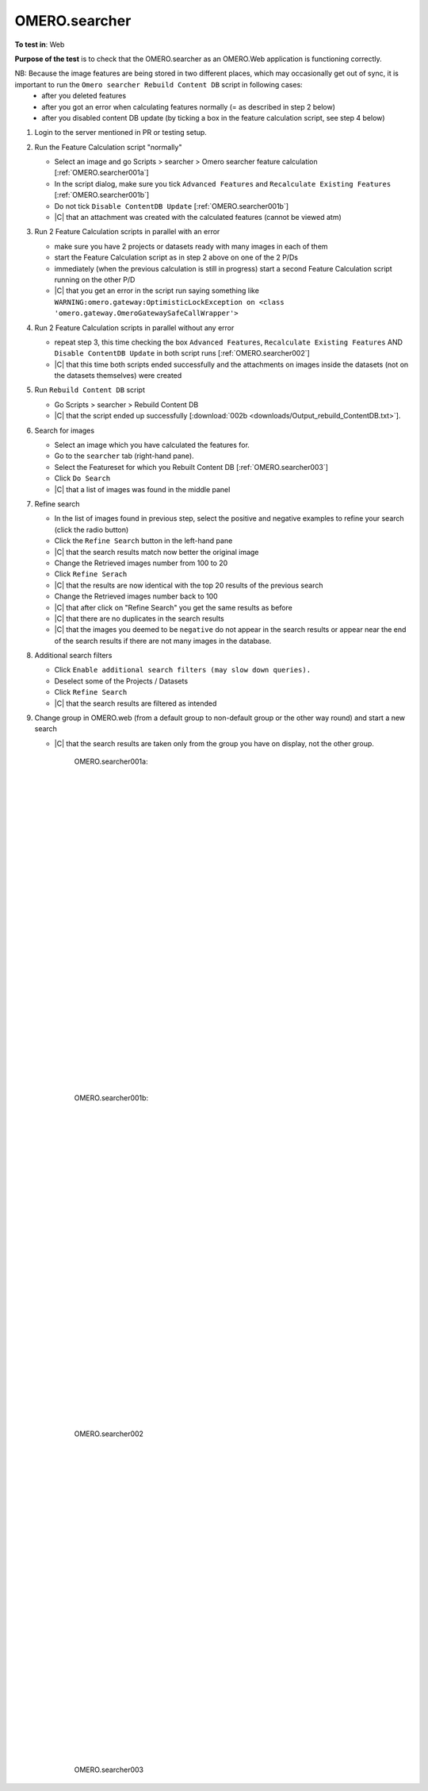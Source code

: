 OMERO.searcher
==============




**To test in**: Web

**Purpose of the test** is to check that the OMERO.searcher as an OMERO.Web application is functioning correctly.

NB: Because the image features are being stored in two different places, which may occasionally get out of sync, it is important to run the ``Omero searcher Rebuild Content DB`` script in following cases:
   - after you deleted features
   - after you got an error when calculating features normally (= as described in step 2 below)
   - after you disabled content DB update (by ticking a box in the feature calculation script, see step 4 below)


#. Login to the server mentioned in PR or testing setup.



#. Run the Feature Calculation script "normally"

   - Select an image and go Scripts > searcher > Omero searcher feature calculation [:ref:`OMERO.searcher001a`]
   - In the script dialog, make sure you tick ``Advanced Features`` and ``Recalculate Existing Features`` [:ref:`OMERO.searcher001b`]
   - Do not tick ``Disable ContentDB Update`` [:ref:`OMERO.searcher001b`]
   - |C| that an attachment was created with the calculated features (cannot be viewed atm)

#. Run 2 Feature Calculation scripts in parallel with an error

   - make sure you have 2 projects or datasets ready with many images in each of them
   - start the Feature Calculation script as in step 2 above on one of the 2 P/Ds
   - immediately (when the previous calculation is still in progress) start a second Feature Calculation script running on the other P/D
   - |C| that you get an error in the script run saying something like ``WARNING:omero.gateway:OptimisticLockException on <class 'omero.gateway.OmeroGatewaySafeCallWrapper'>``

#. Run 2 Feature Calculation scripts in parallel without any error

   - repeat step 3, this time checking the box ``Advanced Features``, ``Recalculate Existing Features`` AND ``Disable ContentDB Update`` in both script runs [:ref:`OMERO.searcher002`]
   - |C| that this time both scripts ended successfully and the attachments on images inside the datasets (not on the datasets themselves) were created

#. Run ``Rebuild Content DB`` script

   - Go Scripts > searcher > Rebuild Content DB 
   - |C| that the script ended up successfully  [:download:`002b <downloads/Output_rebuild_ContentDB.txt>`].

#. Search for images

   - Select an image which you have calculated the features for.    
   - Go to the ``searcher`` tab (right-hand pane).
   - Select the Featureset for which you Rebuilt Content DB [:ref:`OMERO.searcher003`]
   - Click ``Do Search``
   - |C| that a list of images was found in the middle panel

#. Refine search

   - In the list of images found in previous step, select the positive and negative examples to refine your search (click the radio button)
   - Click the ``Refine Search`` button in the left-hand pane
   - |C| that the search results match now better the original image
   - Change the Retrieved images number from 100 to 20
   - Click ``Refine Serach``
   - |C| that the results are now identical with the top 20 results of the previous search
   - Change the Retrieved images number back to 100
   - |C| that after click on "Refine Search" you get the same results as before
   - |C| that there are no duplicates in the search results
   - |C| that the images you deemed to be ``negative`` do not appear in the search results or appear near the end of the search results if there are not many images in the database.

#. Additional search filters

   - Click ``Enable additional search filters (may slow down queries).``
   - Deselect some of the Projects / Datasets
   - Click ``Refine Search``
   - |C| that the search results are filtered as intended

#. Change group in OMERO.web (from a default group to non-default group or the other way round) and start a new search

   - |C| that the search results are taken only from the group you have on display, not the other group.


	.. _OMERO.searcher001a:
	.. figure:: images/testing_scenarios/OMEROsearcher/001a.png
	   :align: center

	   OMERO.searcher001a: 


	|
	|
	|
	|
	|
	|
	|
	|
	|
	|
	|
	|
	|
	|
	|
	|
	|
	|
	|
	|
	|
	|
	|
	|
	|
	|
	|
	|


	.. _OMERO.searcher001b:
	.. figure:: images/testing_scenarios/OMEROsearcher/001b.png
	   :align: center

	   OMERO.searcher001b:


	|
	|
	|
	|
	|
	|
	|
	|
	|
	|
	|
	|
	|
	|
	|
	|
	|
	|
	|
	|
	|
	|
	|
	|
	|
	|
	|
	|


	.. _OMERO.searcher002:
	.. figure:: images/testing_scenarios/OMEROsearcher/002.png
	   :align: center

	   OMERO.searcher002


	|
	|
	|
	|
	|
	|
	|
	|
	|
	|
	|
	|
	|
	|
	|
	|
	|
	|
	|
	|
	|
	|
	|
	|
	|
	|
	|
	|


	.. _OMERO.searcher003:
	.. figure:: images/testing_scenarios/OMEROsearcher/003.png
	   :align: center

	   OMERO.searcher003
